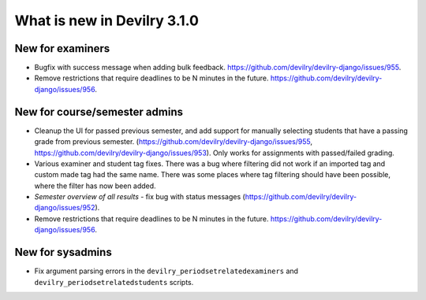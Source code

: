 ############################
What is new in Devilry 3.1.0
############################

*****************
New for examiners
*****************

- Bugfix with success message when adding bulk feedback. https://github.com/devilry/devilry-django/issues/955.
- Remove restrictions that require deadlines to be N minutes in the future.
  https://github.com/devilry/devilry-django/issues/956.


******************************
New for course/semester admins
******************************

- Cleanup the UI for passed previous semester, and add support for manually
  selecting students that have a passing grade from previous semester.
  (https://github.com/devilry/devilry-django/issues/955,
  https://github.com/devilry/devilry-django/issues/953). Only works
  for assignments with passed/failed grading.
- Various examiner and student tag fixes. There was a bug where filtering
  did not work if an imported tag and custom made tag had the same name.
  There was some places where tag filtering should have been possible,
  where the filter has now been added.
- *Semester overview of all results* - fix bug with status messages
  (https://github.com/devilry/devilry-django/issues/952).
- Remove restrictions that require deadlines to be N minutes in the future.
  https://github.com/devilry/devilry-django/issues/956.



*****************
New for sysadmins
*****************

- Fix argument parsing errors in the ``devilry_periodsetrelatedexaminers``
  and ``devilry_periodsetrelatedstudents`` scripts.

